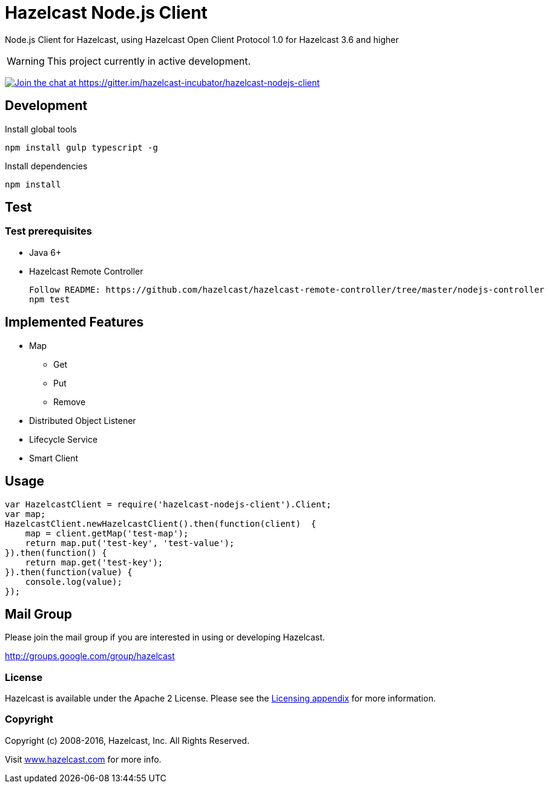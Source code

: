 [[hazelcast-nodejs-client]]
= Hazelcast Node.js Client
:icon: font

Node.js Client for Hazelcast, using Hazelcast Open Client Protocol 1.0 for Hazelcast 3.6 and higher

WARNING: This project currently in active development.

https://gitter.im/hazelcast-incubator/hazelcast-nodejs-client?utm_source=badge&utm_medium=badge&utm_campaign=pr-badge&utm_content=badge[image:https://badges.gitter.im/Join%20Chat.svg[Join the chat at https://gitter.im/hazelcast-incubator/hazelcast-nodejs-client]]

== Development

.Install global tools
----
npm install gulp typescript -g
----

.Install dependencies
----
npm install
----

== Test

=== Test prerequisites

* Java 6+
* Hazelcast Remote Controller
+
----
Follow README: https://github.com/hazelcast/hazelcast-remote-controller/tree/master/nodejs-controller
npm test
----

== Implemented Features

* Map
** Get
** Put
** Remove
* Distributed Object Listener
* Lifecycle Service
* Smart Client


== Usage

[source,javascript]
----
var HazelcastClient = require('hazelcast-nodejs-client').Client;
var map;
HazelcastClient.newHazelcastClient().then(function(client)  {
    map = client.getMap('test-map');
    return map.put('test-key', 'test-value');
}).then(function() {
    return map.get('test-key');
}).then(function(value) {
    console.log(value);
});
----

== Mail Group

Please join the mail group if you are interested in using or developing Hazelcast.

http://groups.google.com/group/hazelcast

=== License

Hazelcast is available under the Apache 2 License. Please see the http://docs.hazelcast.org/docs/latest/manual/html-single/hazelcast-documentation.html#license-questions[Licensing appendix] for more information.

=== Copyright

Copyright (c) 2008-2016, Hazelcast, Inc. All Rights Reserved.

Visit http://www.hazelcast.com[www.hazelcast.com] for more info.
